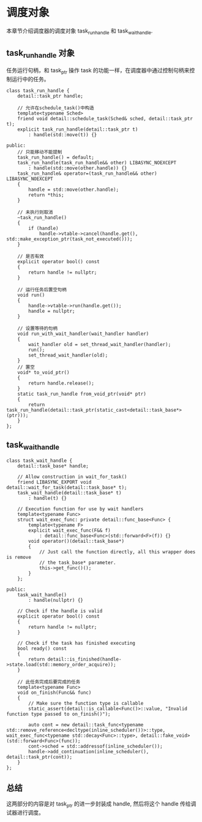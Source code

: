 * 调度对象
  本章节介绍调度器的调度对象 task_run_handle 和 task_wait_handle.
** task_run_handle 对象
   任务运行句柄，和 task_ptr 操作 task 的功能一样，在调度器中通过控制句柄来控制运行中的任务。
#+BEGIN_SRC C++
class task_run_handle {
	detail::task_ptr handle;

	// 允许在schedule_task()中构造
	template<typename Sched>
	friend void detail::schedule_task(Sched& sched, detail::task_ptr t);
	explicit task_run_handle(detail::task_ptr t)
		: handle(std::move(t)) {}

public:
	// 只能移动不能提制
	task_run_handle() = default;
	task_run_handle(task_run_handle&& other) LIBASYNC_NOEXCEPT
		: handle(std::move(other.handle)) {}
	task_run_handle& operator=(task_run_handle&& other) LIBASYNC_NOEXCEPT
	{
		handle = std::move(other.handle);
		return *this;
	}

	// 未执行则取消
	~task_run_handle()
	{
		if (handle)
			handle->vtable->cancel(handle.get(), std::make_exception_ptr(task_not_executed()));
	}

	// 是否有效
	explicit operator bool() const
	{
		return handle != nullptr;
	}

	// 运行任务后置空句柄
	void run()
	{
		handle->vtable->run(handle.get());
		handle = nullptr;
	}

	// 设置等待的句柄
	void run_with_wait_handler(wait_handler handler)
	{
		wait_handler old = set_thread_wait_handler(handler);
		run();
		set_thread_wait_handler(old);
	}
    // 置空
	void* to_void_ptr()
	{
		return handle.release();
	}
	static task_run_handle from_void_ptr(void* ptr)
	{
		return task_run_handle(detail::task_ptr(static_cast<detail::task_base*>(ptr)));
	}
};
#+END_SRC
** task_wait_handle
#+BEGIN_SRC C++
class task_wait_handle {
	detail::task_base* handle;

	// Allow construction in wait_for_task()
	friend LIBASYNC_EXPORT void detail::wait_for_task(detail::task_base* t);
	task_wait_handle(detail::task_base* t)
		: handle(t) {}

	// Execution function for use by wait handlers
	template<typename Func>
	struct wait_exec_func: private detail::func_base<Func> {
		template<typename F>
		explicit wait_exec_func(F&& f)
			: detail::func_base<Func>(std::forward<F>(f)) {}
		void operator()(detail::task_base*)
		{
			// Just call the function directly, all this wrapper does is remove
			// the task_base* parameter.
			this->get_func()();
		}
	};

public:
	task_wait_handle()
		: handle(nullptr) {}

	// Check if the handle is valid
	explicit operator bool() const
	{
		return handle != nullptr;
	}

	// Check if the task has finished executing
	bool ready() const
	{
		return detail::is_finished(handle->state.load(std::memory_order_acquire));
	}

	// 此任务完成后要完成的任务
	template<typename Func>
	void on_finish(Func&& func)
	{
		// Make sure the function type is callable
		static_assert(detail::is_callable<Func()>::value, "Invalid function type passed to on_finish()");

		auto cont = new detail::task_func<typename std::remove_reference<decltype(inline_scheduler())>::type, wait_exec_func<typename std::decay<Func>::type>, detail::fake_void>(std::forward<Func>(func));
		cont->sched = std::addressof(inline_scheduler());
		handle->add_continuation(inline_scheduler(), detail::task_ptr(cont));
	}
};
#+END_SRC
** 总结
   这两部分的内容是对 task_ptr 的进一步封装成 handle, 然后将这个 handle 传给调试器进行调度。
